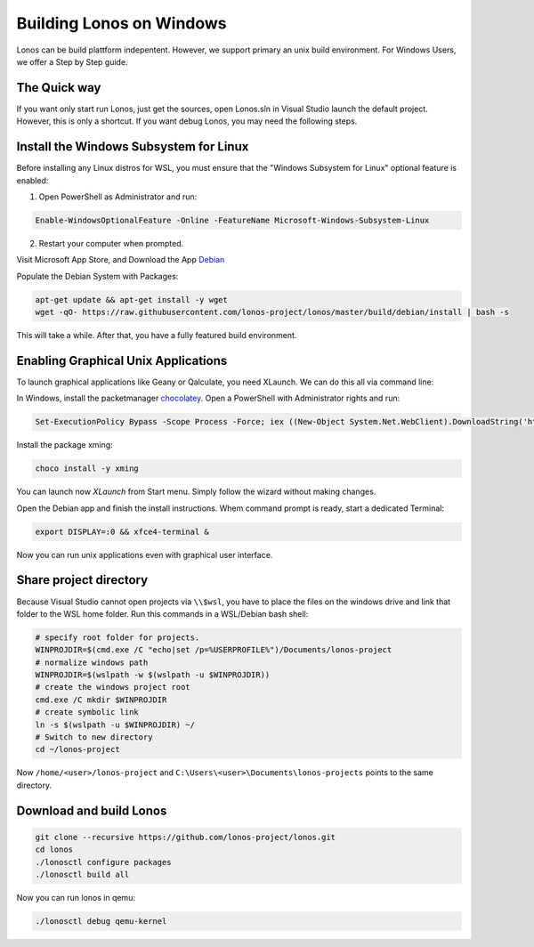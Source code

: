 #########################
Building Lonos on Windows
#########################

Lonos can be build plattform indepentent. However, we support
primary an unix build environment. For Windows Users, we offer a 
Step by Step guide.

The Quick way
-------------

If you want only start run Lonos, just get the sources, open Lonos.sln in Visual Studio launch the default project. However, this is
only a shortcut. If you want debug Lonos, you may need the following steps.


Install the Windows Subsystem for Linux
---------------------------------------

Before installing any Linux distros for WSL, you must ensure that the "Windows Subsystem for Linux" optional feature is enabled:

1. Open PowerShell as Administrator and run:

.. code-block:: powershell

	Enable-WindowsOptionalFeature -Online -FeatureName Microsoft-Windows-Subsystem-Linux

2. Restart your computer when prompted.

Visit Microsoft App Store, and Download the App `Debian <https://www.microsoft.com/en-us/p/debian/9msvkqc78pk6>`__ 

Populate the Debian System with Packages:

.. code-block:: sh

  apt-get update && apt-get install -y wget
  wget -qO- https://raw.githubusercontent.com/lonos-project/lonos/master/build/debian/install | bash -s

This will take a while. After that, you have a fully featured build environment.

Enabling Graphical Unix Applications
------------------------------------

To launch graphical applications like Geany or Qalculate, you need XLaunch. We can do this all via command line:

In Windows, install the packetmanager `chocolatey <https://chocolatey.org>`__. Open a PowerShell with Administrator rights and run:

.. code-block:: powershell

  Set-ExecutionPolicy Bypass -Scope Process -Force; iex ((New-Object System.Net.WebClient).DownloadString('https://chocolatey.org/install.ps1'))

Install the package xming:

.. code-block:: powershell

  choco install -y xming

You can launch now `XLaunch` from Start menu. Simply follow the wizard without making changes.

Open the Debian app and finish the install instructions. Whem command prompt is ready, start a dedicated Terminal:

.. code-block:: sh

  export DISPLAY=:0 && xfce4-terminal &

Now you can run unix applications even with graphical user interface.

Share project directory
-----------------------

Because Visual Studio cannot open projects via ``\\$wsl``, you have to place the files on the windows drive and link that folder to the WSL home folder.
Run this commands in a WSL/Debian bash shell:

.. code-block:: sh

	# specify root folder for projects.
	WINPROJDIR=$(cmd.exe /C "echo|set /p=%USERPROFILE%")/Documents/lonos-project
	# normalize windows path
	WINPROJDIR=$(wslpath -w $(wslpath -u $WINPROJDIR))
	# create the windows project root
	cmd.exe /C mkdir $WINPROJDIR
	# create symbolic link
	ln -s $(wslpath -u $WINPROJDIR) ~/
	# Switch to new directory
	cd ~/lonos-project

Now ``/home/<user>/lonos-project`` and ``C:\Users\<user>\Documents\lonos-projects`` points to the same directory.

Download and build Lonos
------------------------

.. code-block:: sh

  git clone --recursive https://github.com/lonos-project/lonos.git
  cd lonos 
  ./lonosctl configure packages
  ./lonosctl build all

Now you can run lonos in qemu:

.. code-block:: sh

   ./lonosctl debug qemu-kernel

